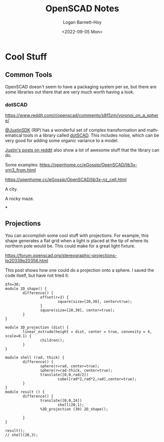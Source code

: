 #+title:     OpenSCAD Notes
#+author:    Logan Barnett-Hoy
#+email:     logustus@gmail.com
#+date:      <2022-09-05 Mon>
#+language:  en
#+file_tags:
#+tags:

* Cool Stuff

** Common Tools

OpenSCAD doesn't seem to have a packaging system per se, but there are some
libraries out there that are very much worth having a look.

*** dotSCAD

https://www.reddit.com/r/openscad/comments/s8f5zm/voronoi_on_a_sphere/

[[https://github.com/JustinSDK][@JustinSDK]] (RIP) has a wonderful set of complex transformation and mathematical
tools in a library called [[https://github.com/JustinSDK/dotSCAD][dotSCAD]]. This includes noise, which can be very good
for adding some organic variance to a model.

[[https://www.reddit.com/user/justin_here/][Justin's posts on reddit]] also show a lot of awesome stuff that the library can
do.

Some examples:
https://openhome.cc/eGossip/OpenSCAD/lib3x-vrn3_from.html

[[https://openhome.cc/eGossip/OpenSCAD/images/lib3x-vrn3_from-1.JPG]]

https://openhome.cc/eGossip/OpenSCAD/lib3x-nz_cell.html

[[https://openhome.cc/eGossip/OpenSCAD/images/lib3x-nz_cell-1.JPG]]

[[https://openhome.cc/eGossip/OpenSCAD/images/lib3x-nz_cell-2.JPG]]

A city.

[[https://raw.githubusercontent.com/JustinSDK/dotSCAD/master/featured_img/RandomCityTaiwan.JPG]]

A rocky maze.

[[https://raw.githubusercontent.com/JustinSDK/dotSCAD/master/featured_img/RockThetaMaze.JPG]]
***
** Projections

You can accomplish some cool stuff with projections. For example, this shape
generates a flat grid when a light is placed at the tip of where its northern
pole would be. This could make for a great light fixture.

[[https://cdn.thingiverse.com/renders/40/2f/0f/05/91/stereo_proj_small_preview_featured.jpg]]

https://forum.openscad.org/stereographic-projections-tp20339p20356.html

This post shows how one could do a projection onto a sphere. I saved the code
itself, but have not tried it:

#+begin_src scad :results none
$fn=30;
module 2D_shape() {
        difference() {
                offset(r=3) {
                        square(size=[20,30], center=true);
                }
                square(size=[20,30], center=true);
        }
}

module 3D_projection (dist) {
        linear_extrude(height = dist, center = true, convexity = 4, scale=0.1) {
                children();
        }
}

module shell (rad, thick) {
        difference() {
                sphere(r=rad, center=true);
                sphere(r=rad-thick, center=true);
                translate([0,0,rad/2])
                        cube([rad*2,rad*2,rad],center=true);
        }
}
module result () {
        difference() {
                translate([0,0,24])
                        shell(20,1);
                %3D_projection (30) 2D_shape();

        }
}

result();
// shell(20,3);
#+end_src
